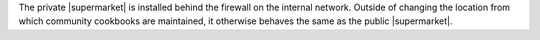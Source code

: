 .. The contents of this file may be included in multiple topics (using the includes directive).
.. The contents of this file should be modified in a way that preserves its ability to appear in multiple topics.


The private |supermarket| is installed behind the firewall on the internal network. Outside of changing the location from which community cookbooks are maintained, it otherwise behaves the same as the public |supermarket|.

